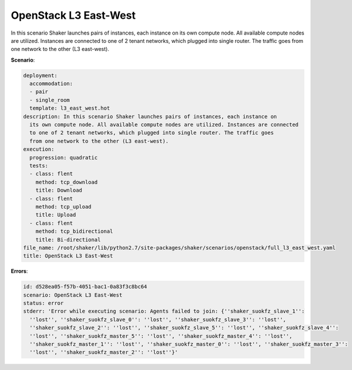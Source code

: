 .. _openstack_l3_east_west:

OpenStack L3 East-West
**********************

In this scenario Shaker launches pairs of instances, each instance on its own
compute node. All available compute nodes are utilized. Instances are connected
to one of 2 tenant networks, which plugged into single router. The traffic goes
from one network to the other (L3 east-west).

**Scenario**:

.. code-block:: yaml

    deployment:
      accommodation:
      - pair
      - single_room
      template: l3_east_west.hot
    description: In this scenario Shaker launches pairs of instances, each instance on
      its own compute node. All available compute nodes are utilized. Instances are connected
      to one of 2 tenant networks, which plugged into single router. The traffic goes
      from one network to the other (L3 east-west).
    execution:
      progression: quadratic
      tests:
      - class: flent
        method: tcp_download
        title: Download
      - class: flent
        method: tcp_upload
        title: Upload
      - class: flent
        method: tcp_bidirectional
        title: Bi-directional
    file_name: /root/shaker/lib/python2.7/site-packages/shaker/scenarios/openstack/full_l3_east_west.yaml
    title: OpenStack L3 East-West

**Errors**:

.. code-block:: yaml

    id: d528ea05-f57b-4051-bac1-0a83f3c8bc64
    scenario: OpenStack L3 East-West
    status: error
    stderr: 'Error while executing scenario: Agents failed to join: {''shaker_suokfz_slave_1'':
      ''lost'', ''shaker_suokfz_slave_0'': ''lost'', ''shaker_suokfz_slave_3'': ''lost'',
      ''shaker_suokfz_slave_2'': ''lost'', ''shaker_suokfz_slave_5'': ''lost'', ''shaker_suokfz_slave_4'':
      ''lost'', ''shaker_suokfz_master_5'': ''lost'', ''shaker_suokfz_master_4'': ''lost'',
      ''shaker_suokfz_master_1'': ''lost'', ''shaker_suokfz_master_0'': ''lost'', ''shaker_suokfz_master_3'':
      ''lost'', ''shaker_suokfz_master_2'': ''lost''}'

